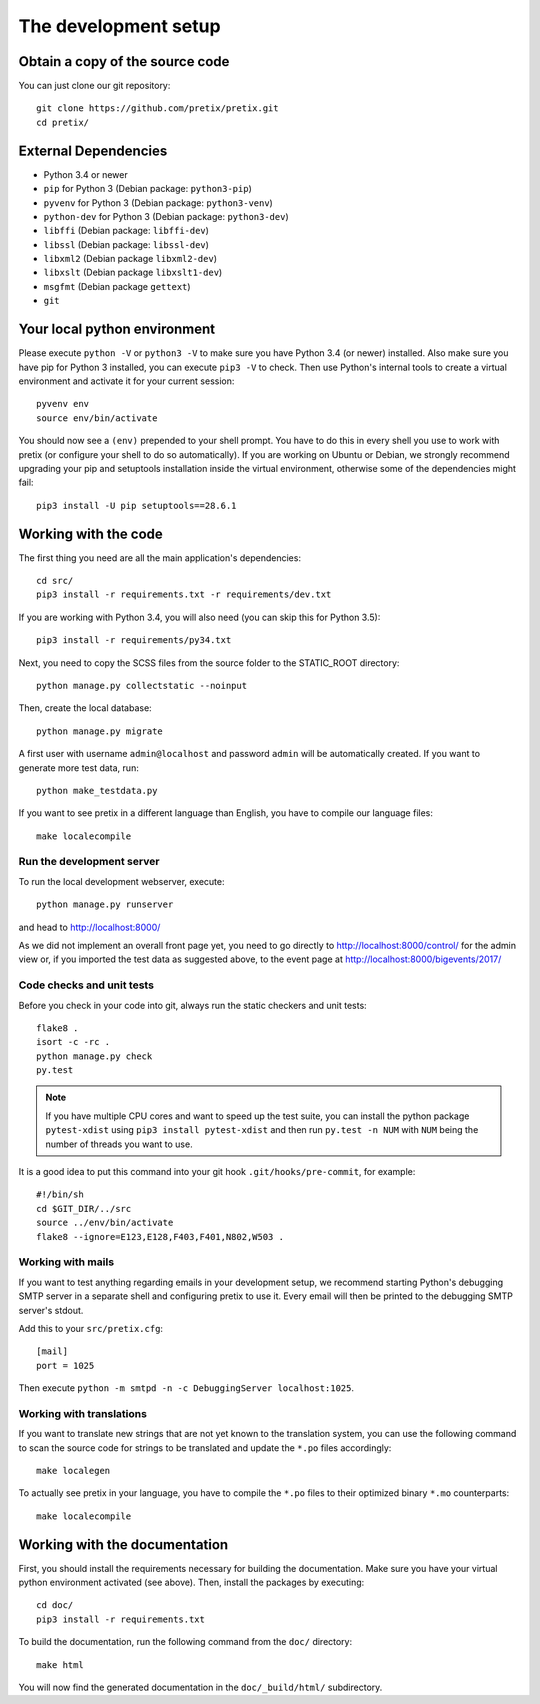 .. _`devsetup`:

The development setup
=====================

Obtain a copy of the source code
--------------------------------
You can just clone our git repository::

    git clone https://github.com/pretix/pretix.git
    cd pretix/

External Dependencies
---------------------
* Python 3.4 or newer
* ``pip`` for Python 3 (Debian package: ``python3-pip``)
* ``pyvenv`` for Python 3 (Debian package: ``python3-venv``)
* ``python-dev`` for Python 3 (Debian package: ``python3-dev``)
* ``libffi`` (Debian package: ``libffi-dev``)
* ``libssl`` (Debian package: ``libssl-dev``)
* ``libxml2`` (Debian package ``libxml2-dev``)
* ``libxslt`` (Debian package ``libxslt1-dev``)
* ``msgfmt`` (Debian package ``gettext``)
* ``git``

Your local python environment
-----------------------------

Please execute ``python -V`` or ``python3 -V`` to make sure you have Python 3.4
(or newer) installed. Also make sure you have pip for Python 3 installed, you can
execute ``pip3 -V`` to check. Then use Python's internal tools to create a virtual
environment and activate it for your current session::

    pyvenv env
    source env/bin/activate

You should now see a ``(env)`` prepended to your shell prompt. You have to do this
in every shell you use to work with pretix (or configure your shell to do so
automatically). If you are working on Ubuntu or Debian, we strongly recommend upgrading
your pip and setuptools installation inside the virtual environment, otherwise some of
the dependencies might fail::

    pip3 install -U pip setuptools==28.6.1

Working with the code
---------------------
The first thing you need are all the main application's dependencies::

    cd src/
    pip3 install -r requirements.txt -r requirements/dev.txt

If you are working with Python 3.4, you will also need (you can skip this for Python 3.5)::

    pip3 install -r requirements/py34.txt

Next, you need to copy the SCSS files from the source folder to the STATIC_ROOT directory::

    python manage.py collectstatic --noinput

Then, create the local database::

    python manage.py migrate

A first user with username ``admin@localhost`` and password ``admin`` will be automatically
created. If you want to generate more test data, run::

    python make_testdata.py

If you want to see pretix in a different language than English, you have to compile our language
files::

    make localecompile

Run the development server
^^^^^^^^^^^^^^^^^^^^^^^^^^
To run the local development webserver, execute::

    python manage.py runserver

and head to http://localhost:8000/

As we did not implement an overall front page yet, you need to go directly to
http://localhost:8000/control/ for the admin view or, if you imported the test
data as suggested above, to the event page at http://localhost:8000/bigevents/2017/

.. _`checksandtests`:

Code checks and unit tests
^^^^^^^^^^^^^^^^^^^^^^^^^^
Before you check in your code into git, always run the static checkers and unit tests::

    flake8 .
    isort -c -rc .
    python manage.py check
    py.test

.. note:: If you have multiple CPU cores and want to speed up the test suite, you can install the python
          package ``pytest-xdist`` using ``pip3 install pytest-xdist`` and then run ``py.test -n NUM`` with
          ``NUM`` being the number of threads you want to use.

It is a good idea to put this command into your git hook ``.git/hooks/pre-commit``,
for example::

    #!/bin/sh
    cd $GIT_DIR/../src
    source ../env/bin/activate
    flake8 --ignore=E123,E128,F403,F401,N802,W503 .


Working with mails
^^^^^^^^^^^^^^^^^^
If you want to test anything regarding emails in your development setup, we recommend
starting Python's debugging SMTP server in a separate shell and configuring pretix to use it.
Every email will then be printed to the debugging SMTP server's stdout.

Add this to your ``src/pretix.cfg``::

    [mail]
    port = 1025

Then execute ``python -m smtpd -n -c DebuggingServer localhost:1025``.

Working with translations
^^^^^^^^^^^^^^^^^^^^^^^^^
If you want to translate new strings that are not yet known to the translation system,
you can use the following command to scan the source code for strings to be translated
and update the ``*.po`` files accordingly::

    make localegen

To actually see pretix in your language, you have to compile the ``*.po`` files to their
optimized binary ``*.mo`` counterparts::

    make localecompile


Working with the documentation
------------------------------
First, you should install the requirements necessary for building the documentation.
Make sure you have your virtual python environment activated (see above). Then, install the
packages by executing::

    cd doc/
    pip3 install -r requirements.txt

To build the documentation, run the following command from the ``doc/`` directory::

    make html

You will now find the generated documentation in the ``doc/_build/html/`` subdirectory.
